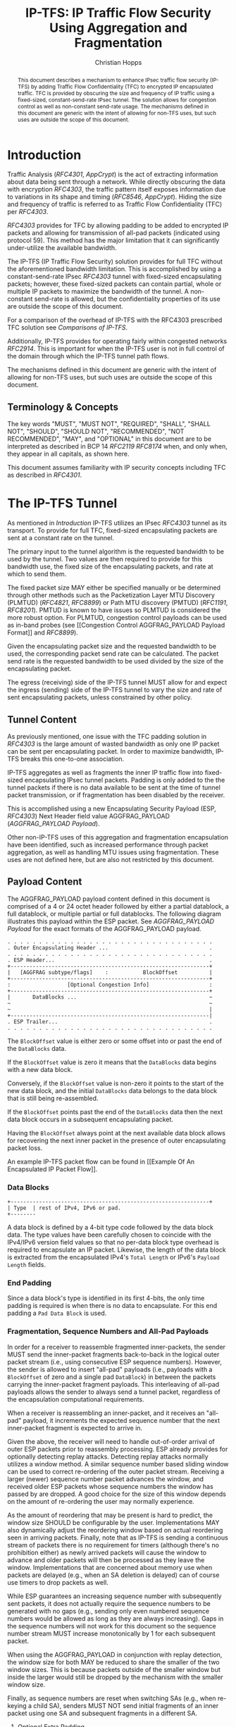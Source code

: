 # -*- fill-column: 69; org-confirm-babel-evaluate: nil -*-
#+STARTUP: align entitiespretty hidestars inlineimages latexpreview noindent showall
#
#+TITLE: IP-TFS: IP Traffic Flow Security Using Aggregation and Fragmentation
#+AUTHOR: Christian Hopps
#+EMAIL: chopps@chopps.org
#+AFFILIATION: LabN Consulting, L.L.C.
#
#+RFC_NAME: draft-ietf-ipsecme-iptfs
#+RFC_SHORT_TITLE: IP Traffic Flow Security
#+RFC_VERSION: 08
#+RFC_XML_VERSION: 2
#+RFC_ASCII_TABLE: t
#
# Do: title, table-of-contents ::fixed-width-sections |tables
# Do: ^:sup/sub with curly -:special-strings *:emphasis
# Don't: prop:no-prop-drawers \n:preserve-linebreaks ':use-smart-quotes
#+OPTIONS: prop:nil title:t toc:t \n:nil ::t |:t ^:{} -:t *:t ':nil


#+begin_abstract
This document describes a mechanism to enhance IPsec traffic flow
security (IP-TFS) by adding Traffic Flow Confidentiality (TFC) to
encrypted IP encapsulated traffic. TFC is provided by obscuring the
size and frequency of IP traffic using a fixed-sized,
constant-send-rate IPsec tunnel. The solution allows for congestion
control as well as non-constant send-rate usage. The mechanisms
defined in this document are generic with the intent of allowing for
non-TFS uses, but such uses are outside the scope of this document.
#+end_abstract

* Introduction

Traffic Analysis ([[RFC4301]], [[AppCrypt]]) is the act of extracting
information about data being sent through a network. While directly
obscuring the data with encryption [[RFC4303]], the traffic pattern
itself exposes information due to variations in its shape and timing
([[RFC8546]], [[AppCrypt]]). Hiding the size and frequency of
traffic is referred to as Traffic Flow Confidentiality (TFC) per
[[RFC4303]].

[[RFC4303]] provides for TFC by allowing padding to be added to encrypted
IP packets and allowing for transmission of all-pad packets
(indicated using protocol 59). This method has the major limitation
that it can significantly under-utilize the available bandwidth.

The IP-TFS (IP Traffic Flow Security) solution provides for full TFC
without the aforementioned bandwidth limitation. This is accomplished
by using a constant-send-rate IPsec [[RFC4303]] tunnel with fixed-sized
encapsulating packets; however, these fixed-sized packets can contain
partial, whole or multiple IP packets to maximize the bandwidth of
the tunnel. A non-constant send-rate is allowed, but the
confidentiality properties of its use are outside the scope of this
document.

For a comparison of the overhead of IP-TFS with the RFC4303
prescribed TFC solution see [[Comparisons of IP-TFS]].

Additionally, IP-TFS provides for operating fairly within congested
networks [[RFC2914]]. This is important for when the IP-TFS user is not
in full control of the domain through which the IP-TFS tunnel path
flows.

The mechanisms defined in this document are generic with the intent
of allowing for non-TFS uses, but such uses are outside the scope of
this document.

** Terminology & Concepts

The key words "MUST", "MUST NOT", "REQUIRED", "SHALL", "SHALL NOT",
"SHOULD", "SHOULD NOT", "RECOMMENDED", "NOT RECOMMENDED", "MAY", and
"OPTIONAL" in this document are to be interpreted as described in BCP
14 [[RFC2119]] [[RFC8174]] when, and only when, they appear in all capitals,
as shown here.

This document assumes familiarity with IP security concepts including
TFC as described in [[RFC4301]].

* The IP-TFS Tunnel

As mentioned in [[Introduction]] IP-TFS utilizes an IPsec [[RFC4303]] tunnel
as its transport. To provide for full TFC, fixed-sized encapsulating
packets are sent at a constant rate on the tunnel.

The primary input to the tunnel algorithm is the requested bandwidth
to be used by the tunnel. Two values are then required to provide for
this bandwidth use, the fixed size of the encapsulating packets, and
rate at which to send them.

The fixed packet size MAY either be specified manually or be
determined through other methods such as the Packetization Layer MTU
Discovery (PLMTUD) ([[RFC4821]], [[RFC8899]]) or Path MTU discovery (PMTUD)
([[RFC1191]], [[RFC8201]]). PMTUD is known to have issues so PLMTUD is
considered the more robust option. For PLMTUD, congestion control
payloads can be used as in-band probes (see [[Congestion Control
AGGFRAG_PAYLOAD Payload Format]] and [[RFC8899]]).

Given the encapsulating packet size and the requested bandwidth to be
used, the corresponding packet send rate can be calculated. The
packet send rate is the requested bandwidth to be used divided by the
size of the encapsulating packet.

The egress (receiving) side of the IP-TFS tunnel MUST allow for and
expect the ingress (sending) side of the IP-TFS tunnel to vary the
size and rate of sent encapsulating packets, unless constrained by
other policy.

** Tunnel Content

As previously mentioned, one issue with the TFC padding solution in
[[RFC4303]] is the large amount of wasted bandwidth as only one IP
packet can be sent per encapsulating packet. In order to maximize
bandwidth, IP-TFS breaks this one-to-one association.

IP-TFS aggregates as well as fragments the inner IP traffic flow into
fixed-sized encapsulating IPsec tunnel packets. Padding is only added
to the the tunnel packets if there is no data available to be sent at
the time of tunnel packet transmission, or if fragmentation has been
disabled by the receiver.

This is accomplished using a new Encapsulating Security Payload (ESP,
[[RFC4303]]) Next Header field value AGGFRAG_PAYLOAD
([[AGGFRAG_PAYLOAD Payload]]).

Other non-IP-TFS uses of this aggregation and fragmentation
encapsulation have been identified, such as increased performance
through packet aggregation, as well as handling MTU issues using
fragmentation. These uses are not defined here, but are also not
restricted by this document.

** Payload Content

The AGGFRAG_PAYLOAD payload content defined in this document is
comprised of a 4 or 24 octet header followed by either a partial
datablock, a full datablock, or multiple partial or full datablocks.
The following diagram illustrates this payload within the ESP packet.
See [[AGGFRAG_PAYLOAD Payload]] for the exact formats of the
AGGFRAG_PAYLOAD payload.

#+CAPTION: Layout of an IP-TFS IPsec Packet
#+begin_example
 . . . . . . . . . . . . . . . . . . . . . . . . . . . . . . . . .
 . Outer Encapsulating Header ...                                .
 . . . . . . . . . . . . . . . . . . . . . . . . . . . . . . . . .
 . ESP Header...                                                 .
 +---------------------------------------------------------------+
 |   [AGGFRAG subtype/flags]    :           BlockOffset          |
 +---------------------------------------------------------------+
 :                  [Optional Congestion Info]                   :
 +---------------------------------------------------------------+
 |       DataBlocks ...                                          ~
 ~                                                               ~
 ~                                                               |
 +---------------------------------------------------------------|
 . ESP Trailer...                                                .
 . . . . . . . . . . . . . . . . . . . . . . . . . . . . . . . . .
#+end_example

The ~BlockOffset~ value is either zero or some offset into or past
the end of the ~DataBlocks~ data.

If the ~BlockOffset~ value is zero it means that the ~DataBlocks~
data begins with a new data block.

Conversely, if the ~BlockOffset~ value is non-zero it points to the
start of the new data block, and the initial ~DataBlocks~ data
belongs to the data block that is still being re-assembled.

If the ~BlockOffset~ points past the end of the ~DataBlocks~ data
then the next data block occurs in a subsequent encapsulating packet.

Having the ~BlockOffset~ always point at the next available data
block allows for recovering the next inner packet in the
presence of outer encapsulating packet loss.

An example IP-TFS packet flow can be found in [[Example Of An
Encapsulated IP Packet Flow]].

*** Data Blocks

#+CAPTION: Layout of a DataBlock
#+begin_example
 +---------------------------------------------------------------+
 | Type  | rest of IPv4, IPv6 or pad.
 +--------
#+end_example

A data block is defined by a 4-bit type code followed by the data
block data. The type values have been carefully chosen to coincide
with the IPv4/IPv6 version field values so that no per-data block
type overhead is required to encapsulate an IP packet. Likewise, the
length of the data block is extracted from the encapsulated IPv4's
~Total Length~ or IPv6's ~Payload Length~ fields.

*** End Padding

Since a data block's type is identified in its first 4-bits, the only
time padding is required is when there is no data to encapsulate. For
this end padding a ~Pad Data Block~ is used.

*** Fragmentation, Sequence Numbers and All-Pad Payloads

In order for a receiver to reassemble fragmented inner-packets, the
sender MUST send the inner-packet fragments back-to-back in the
logical outer packet stream (i.e., using consecutive ESP sequence
numbers). However, the sender is allowed to insert "all-pad" payloads
(i.e., payloads with a ~BlockOffset~ of zero and a single pad
~DataBlock~) in between the packets carrying the inner-packet
fragment payloads. This interleaving of all-pad payloads allows the
sender to always send a tunnel packet, regardless of the
encapsulation computational requirements.

When a receiver is reassembling an inner-packet, and it receives an
"all-pad" payload, it increments the expected sequence number that
the next inner-packet fragment is expected to arrive in.

Given the above, the receiver will need to handle out-of-order
arrival of outer ESP packets prior to reassembly processing. ESP
already provides for optionally detecting replay attacks. Detecting
replay attacks normally utilizes a window method. A similar sequence
number based sliding window can be used to correct re-ordering of the
outer packet stream. Receiving a larger (newer) sequence number
packet advances the window, and received older ESP packets whose
sequence numbers the window has passed by are dropped. A good choice
for the size of this window depends on the amount of re-ordering the
user may normally experience.

As the amount of reordering that may be present is hard to predict,
the window size SHOULD be configurable by the user. Implementations
MAY also dynamically adjust the reordering window based on actual
reordering seen in arriving packets. Finally, note that as IP-TFS
is sending a continuous stream of packets there is no requirement for
timers (although there's no prohibition either) as newly arrived
packets will cause the window to advance and older packets will then
be processed as they leave the window. Implementations that are
concerned about memory use when packets are delayed (e.g., when an SA
deletion is delayed) can of course use timers to drop packets as
well.

While ESP guarantees an increasing sequence number with subsequently
sent packets, it does not actually require the sequence numbers to be
generated with no gaps (e.g., sending only even numbered sequence
numbers would be allowed as long as they are always increasing). Gaps
in the sequence numbers will not work for this document so the
sequence number stream MUST increase monotonically by 1 for each
subsequent packet.

When using the AGGFRAG_PAYLOAD in conjunction with replay detection,
the window size for both MAY be reduced to share the smaller of the
two window sizes. This is because packets outside of the smaller window
but inside the larger would still be dropped by the mechanism with
the smaller window size.

Finally, as sequence numbers are reset when switching SAs (e.g., when
re-keying a child SA), senders MUST NOT send initial fragments of an
inner packet using one SA and subsequent fragments in a different SA.

**** Optional Extra Padding

When the tunnel bandwidth is not being fully utilized, a
sender MAY pad-out the current encapsulating packet in order
to deliver an inner packet un-fragmented in the following outer
packet. The benefit would be to avoid inner-packet fragmentation in
the presence of a bursty offered load (non-bursty traffic will
naturally not fragment). Senders MAY also choose to allow
for a minimum fragment size to be configured (e.g., as a percentage
of the AGGFRAG_PAYLOAD payload size) to avoid fragmentation at the
cost of tunnel bandwidth. The cost with these methods is complexity
and added delay of inner traffic. The main advantage to avoiding
fragmentation is to minimize inner packet loss in the presence of
outer packet loss. When this is worthwhile (e.g., how much loss and
what type of loss is required, given different inner traffic shapes
and utilization, for this to make sense), and what values to use for
the allowable/added delay may be worth researching, but is outside
the scope of this document.

While use of padding to avoid fragmentation does not impact
interoperability, used inappropriately it can reduce the effective
throughput of a tunnel. Senders implementing either of the
above approaches will need to take care to not reduce the effective
capacity, and overall utility, of the tunnel through the overuse of
padding.

*** Empty Payload

To support reporting of congestion control information (described
later) on a non-AGGFRAG_PAYLOAD enabled SA, IP-TFS allows for the
sending of an AGGFRAG_PAYLOAD payload with no data blocks (i.e., the
ESP payload length is equal to the AGGFRAG_PAYLOAD header length).
This special payload is called an empty payload.

Currently this situation is only applicable in non-IKEv2 use cases.

*** IP Header Value Mapping

[[RFC4301]] provides some direction on when and how to map various values
from an inner IP header to the outer encapsulating header, namely the
Don't-Fragment (DF) bit ([[RFC0791]] and [[RFC8200]]), the Differentiated
Services (DS) field [[RFC2474]] and the Explicit Congestion Notification
(ECN) field [[RFC3168]]. Unlike [[RFC4301]], IP-TFS may and often will be
encapsulating more than one IP packet per ESP packet. To deal with
this, these mappings are restricted further.

**** DF bit

IP-TFS never maps the inner DF bit as it is unrelated to the IP-TFS
tunnel functionality; IP-TFS never needs to IP fragment the inner packets and
the inner packets will not affect the fragmentation of the outer
encapsulation packets.

**** ECN value

The ECN value need not be mapped as any congestion related to the
constant-send-rate IP-TFS tunnel is unrelated (by design) to the
inner traffic flow. The sender MAY still set the ECN value of inner
packets based on the normal ECN specification [[RFC3168]].

**** DS field

By default the DS field SHOULD NOT be copied, although a sender MAY
choose to allow for configuration to override this behavior. A sender
SHOULD also allow the DS value to be set by configuration.

*** IP Time-To-Live (TTL) and Tunnel errors

[[RFC4301]] specifies how to modify the inner packet TTL [[RFC0791]].

Any errors (e.g., ICMP errors arriving back at the tunnel ingress due
to tunnel traffic) are handled the same as with non IP-TFS
IPsec tunnels.

*** Effective MTU of the Tunnel

Unlike [[RFC4301]], there is normally no effective MTU (EMTU) on an
IP-TFS tunnel as all IP packet sizes are properly transmitted without
requiring IP fragmentation prior to tunnel ingress. That said, a
sender MAY allow for explicitly configuring an MTU for the
tunnel.

If IP-TFS fragmentation has been disabled, then the tunnel's EMTU and
behaviors are the same as normal IPsec tunnels [[RFC4301]].

** Exclusive SA Use

This document does not specify mixed use of an AGGFRAG_PAYLOAD
enabled SA. A sender MUST only send AGGFRAG_PAYLOAD payloads over an
SA configured for AGGFRAG_PAYLOAD use.

** Modes of Operation

Just as with normal IPsec/ESP tunnels, IP-TFS tunnels are
unidirectional. Bidirectional IP-TFS functionality is achieved by
setting up 2 IP-TFS tunnels, one in either direction.

An IP-TFS tunnel can operate in 2 modes, a non-congestion controlled
mode and congestion controlled mode.

*** Non-Congestion Controlled Mode

In the non-congestion controlled mode, IP-TFS sends fixed-sized
packets at a constant rate. The packet send rate is constant and is
not automatically adjusted regardless of any network congestion
(e.g., packet loss).

For similar reasons as given in [[RFC7510]] the non-congestion
controlled mode should only be used where the user has full
administrative control over the path the tunnel will take. This is
required so the user can guarantee the bandwidth and also be sure as
to not be negatively affecting network congestion [[RFC2914]]. In this
case packet loss should be reported to the administrator (e.g.,
via syslog, YANG notification, SNMP traps, etc) so that any
failures due to a lack of bandwidth can be corrected.

Non-congestion control mode is also appropriate if ESP over TCP is in
use [[RFC8229]].

*** Congestion Controlled Mode

With the congestion controlled mode, IP-TFS adapts to network
congestion by lowering the packet send rate to accommodate the
congestion, as well as raising the rate when congestion subsides.
Since overhead is per packet, by allowing for maximal fixed-size
packets and varying the send rate transport overhead is minimized.

The output of the congestion control algorithm will adjust the rate
at which the ingress sends packets. While this document does not
require a specific congestion control algorithm, best current
practice RECOMMENDS that the algorithm conform to [[RFC5348]]. Congestion
control principles are documented in [[RFC2914]] as well. [[RFC4342]]
provides an example of the [[RFC5348]] algorithm which matches the
requirements of IP-TFS (i.e., designed for fixed-size packet and send
rate varied based on congestion.

The required inputs for the TCP friendly rate control algorithm
described in [[RFC5348]] are the receiver's loss event rate and the
sender's estimated round-trip time (RTT). These values are provided by
IP-TFS using the congestion information header fields described in
[[Congestion Information]]. In particular, these values are sufficient to
implement the algorithm described in [[RFC5348]].

At a minimum, the congestion information MUST be sent, from the
receiver and from the sender, at least once per RTT. Prior to
establishing an RTT the information SHOULD be sent constantly from
the sender and the receiver so that an RTT estimate can be
established. Not receiving this information over multiple
consecutive RTT intervals should be considered a congestion event
that causes the sender to adjust its sending rate lower. For
example, [[RFC4342]] calls this the "no feedback timeout" and it is equal
to 4 RTT intervals. When a "no feedback timeout" has occurred [[RFC4342]]
halves the sending rate.

An implementation MAY choose to always include the congestion
information in its IP-TFS payload header if sending on an IP-TFS
enabled SA. Since IP-TFS normally will operate with a large packet
size, the congestion information should represent a small portion of
the available tunnel bandwidth. An implementation choosing to always
send the data MAY also choose to only update the ~LossEventRate~
and ~RTT~ header field values it sends every ~RTT~ though.

# XXX [[Deriving TFRC Parameters]] describes how the data provided by
# IP-TFS congestion information may be used to derive the values
# required in [[RFC5348]].

When choosing a congestion control algorithm (or a selection of
algorithms) note that IP-TFS is not providing for reliable delivery
of IP traffic, and so per packet ACKs are not required and are not
provided.

It is worth noting that the variable send-rate of a congestion
controlled IP-TFS tunnel, is not private; however, this send-rate is
being driven by network congestion, and as long as the encapsulated
(inner) traffic flow shape and timing are not directly affecting the
(outer) network congestion, the variations in the tunnel rate will
not weaken the provided inner traffic flow confidentiality.

**** Circuit Breakers

In additional to congestion control, implementations MAY choose to
define and implement circuit breakers [[RFC8084]] as a recovery method
of last resort. Enabling circuit breakers is also a reason a user may
wish to enable congestion information reports even when using the
non-congestion controlled mode of operation. The definition of
circuit breakers are outside the scope of this document.

** Summary of Receiver Processing

An IP-TFS receiver has a few tasks to perform.

The receiver first reorders, possibly out-of-order ESP packets
received on an SA into in-sequence-order AGGFRAG_PAYLOAD payloads
([[Fragmentation, Sequence Numbers and All-Pad Payloads]]). If congestion
control is enabled, the receiver considers a packet lost when it's
sequence number is abandoned (e.g., pushed out of the re-ordering
window, or timed-out) by the reordering algorithm.

Additionally, if congestion control is enabled, the receiver sends
congestion control data ([[Congestion Control AGGFRAG_PAYLOAD Payload
Format]]) back to the sender as described in [[Congestion Controlled Mode]]
and [[Congestion Information]].

Finally, the receiver processes the now in-order AGGFRAG_PAYLOAD
payload stream to extract the inner-packets ([[Fragmentation, Sequence
Numbers and All-Pad Payloads]], [[AGGFRAG_PAYLOAD Payload]]).

* Congestion Information

In order to support the congestion control mode, the sender needs to
know the loss event rate and to approximate the RTT [[RFC5348]]. In order
to obtain these values, the receiver sends congestion control
information on it's SA back to the sender. Thus, to support
congestion control the receiver must have a paired SA back to the
sender (this is always the case when the tunnel was created using
IKEv2). If the SA back to the sender is a non-AGGFRAG_PAYLOAD enabled
SA then an AGGFRAG_PAYLOAD empty payload (i.e., header only) is used
to convey the information.

In order to calculate a loss event rate compatible with [[RFC5348]], the
receiver needs to have a round-trip time estimate. Thus the sender
communicates this estimate in the ~RTT~ header field. On startup this
value will be zero as no RTT estimate is yet known.

In order for the sender to estimate its ~RTT~ value, the sender
places a timestamp value in the ~TVal~ header field. On first receipt
of this ~TVal~, the receiver records the new ~TVal~ value along with
the time it arrived locally, subsequent receipt of the same ~TVal~
MUST NOT update the recorded time.

When the receiver sends its CC header it places this latest recorded
~TVal~ in the ~TEcho~ header field, along with 2 delay values, ~Echo
Delay~ and ~Transmit Delay~. The ~Echo Delay~ value is the time delta
from the recorded arrival time of ~TVal~ and the current clock in
microseconds. The second value, ~Transmit Delay~, is the receiver's
current transmission delay on the tunnel (i.e., the average time
between sending packets on its half of the IP-TFS tunnel).

When the sender receives back its ~TVal~ in the ~TEcho~ header field
it calculates 2 RTT estimates. The first is the actual delay found by
subtracting the ~TEcho~ value from its current clock and then
subtracting ~Echo Delay~ as well. The second RTT estimate is found by
adding the received ~Transmit Delay~ header value to the senders own
transmission delay (i.e., the average time between sending packets on
its half of the IP-TFS tunnel). The larger of these 2 RTT estimates
SHOULD be used as the ~RTT~ value.

The two RTT estimates are required to handle different combinations of
faster or slower tunnel packet paths with faster or slower fixed
tunnel rates. Choosing the larger of the two values guarantees that
the ~RTT~ is never considered faster than the aggregate transmission
delay based on the IP-TFS tunnel rate (the second estimate), as well
as never being considered faster than the actual RTT along the tunnel
packet path (the first estimate).

The receiver also calculates, and communicates in the ~LossEventRate~
header field, the loss event rate for use by the sender. This is
slightly different from [[RFC4342]] which periodically sends all the loss
interval data back to the sender so that it can do the calculation.
See [[A Send and Loss Event Rate Calculation]] for a suggested way to
calculate the loss event rate value. Initially this value will be
zero (indicating no loss) until enough data has been collected by the
receiver to update it.

** ECN Support

In additional to normal packet loss information IP-TFS supports use
of the ECN bits in the encapsulating IP header [[RFC3168]] for
identifying congestion. If ECN use is enabled and a packet arrives at
the egress (receiving) side with the Congestion Experienced (CE) value set,
then the receiver considers that packet as being dropped, although it
does not drop it. The receiver MUST set the E bit in any
AGGFRAG_PAYLOAD payload header containing a ~LossEventRate~ value
derived from a CE value being considered.

# XXX replace with immediately consider the loss interval done? XXX
# In order to respond quickly to the
# congestion indication the receiver MAY immediately send a congestion
# information notification to the sender upon receiving a packet with
# the CE indication. This additional immediate send SHOULD only be done
# once per normal congestion information sending interval though.

As noted in [[RFC3168]] the ECN bits are not protected by IPsec and
thus may constitute a covert channel. For this reason, ECN use SHOULD
NOT be enabled by default.

* Configuration

IP-TFS is meant to be deployable with a minimal amount of
configuration. All IP-TFS specific configuration should be
specified at the unidirectional tunnel ingress (sending) side. It
is intended that non-IKEv2 operation is supported, at least, with
local static configuration.

** Bandwidth

Bandwidth is a local configuration option. For non-congestion
controlled mode, the bandwidth SHOULD be configured. For
congestion controlled mode, the bandwidth can be configured
or the congestion control algorithm discovers and uses the
maximum bandwidth available. No standardized configuration method is
required.

** Fixed Packet Size

The fixed packet size to be used for the tunnel encapsulation packets
MAY be configured manually or can be automatically determined using
other methods such as PLMTUD ([[RFC4821]], [[RFC8899]]) or PMTUD ([[RFC1191]],
[[RFC8201]]). As PMTUD is known to have issues, PLMTUD is considered the
more robust option. No standardized configuration method is required.

** Congestion Control

Congestion control is a local configuration option. No standardized
configuration method is required.

* IKEv2

** USE_AGGFRAG Notification Message

As mentioned previously IP-TFS tunnels utilize ESP payloads of type
AGGFRAG_PAYLOAD.

When using IKEv2, a new "USE_AGGFRAG" Notification Message enables
the AGGFRAG_PAYLOAD payload on a child SA pair. The
method used is similar to how USE_TRANSPORT_MODE is negotiated, as
described in [[RFC7296]].

To request use of the AGGFRAG_PAYLOAD payload on the Child SA pair,
the initiator includes the USE_AGGFRAG notification in an SA payload
requesting a new Child SA (either during the initial IKE_AUTH or
during CREATE_CHILD_SA exchanges). If the request is
accepted then the response MUST also include a notification of type
USE_AGGFRAG. If the responder declines the request the child SA will
be established without AGGFRAG_PAYLOAD payload use enabled. If
this is unacceptable to the initiator, the initiator MUST delete the
child SA.

As the use of the AGGFRAG_PAYLOAD payload is currently only defined
for non-transport mode tunnels, the USE_AGGFRAG notification MUST NOT
be combined with USE_TRANSPORT notification.

The USE_AGGFRAG notification contains a 1 octet payload of flags that
specify requirements from the sender of the notification. If any
requirement flags are not understood or cannot be supported by the
receiver then the receiver SHOULD NOT enable use of AGGFRAG_PAYLOAD
(either by not responding with the USE_AGGFRAG notification, or in
the case of the initiator, by deleting the child SA if the now
established non-AGGFRAG_PAYLOAD using SA is unacceptable).

The notification type and payload flag values are defined in [[IKEv2
USE_AGGFRAG Notification Message]].

* Packet and Data Formats

The packet and data formats defined below are generic with the intent
of allowing for non-IP-TFS uses, but such uses are outside the scope of
this document.

** AGGFRAG_PAYLOAD Payload

   ESP Next Header value: 0x5

An IP-TFS payload is identified by the ESP Next Header value
AGGFRAG_PAYLOAD which has the value 0x5. The value 5 was chosen to not
conflict with other used values. The first octet of this payload
indicates the format of the remaining payload data.

#+begin_example
  0 1 2 3 4 5 6 7
 +-+-+-+-+-+-+-+-+-+-+-
 |   Sub-type    | ...
 +-+-+-+-+-+-+-+-+-+-+-
#+end_example

- Sub-type :: An 8-bit value indicating the payload format.

This document defines 2 payload sub-types. These payload formats
are defined in the following sections.

*** Non-Congestion Control AGGFRAG_PAYLOAD Payload Format

The non-congestion control AGGFRAG_PAYLOAD payload is comprised of a 4
octet header followed by a variable amount of ~DataBlocks~ data as
shown below.

#+begin_example
                      1                   2                   3
  0 1 2 3 4 5 6 7 8 9 0 1 2 3 4 5 6 7 8 9 0 1 2 3 4 5 6 7 8 9 0 1
 +-+-+-+-+-+-+-+-+-+-+-+-+-+-+-+-+-+-+-+-+-+-+-+-+-+-+-+-+-+-+-+-+
 |  Sub-Type (0) |   Reserved    |          BlockOffset          |
 +-+-+-+-+-+-+-+-+-+-+-+-+-+-+-+-+-+-+-+-+-+-+-+-+-+-+-+-+-+-+-+-+
 |       DataBlocks ...
 +-+-+-+-+-+-+-+-+-+-+-
#+end_example

- Sub-type :: An octet indicating the payload format. For this
              non-congestion control format, the value is 0.
- Reserved :: An octet set to 0 on generation, and ignored on
              receipt.
- BlockOffset :: A 16-bit unsigned integer counting the number of
                 octets of ~DataBlocks~ data before the start of a
                 new data block. If the start of a new data block
                 occurs in a subsequent payload the ~BlockOffset~
                 will point past the end of the ~DataBlocks~ data.
                 In this case all the ~DataBlocks~ data belongs to
                 the current data block being assembled. When the
                 ~BlockOffset~ extends into subsequent payloads it
                 continues to only count ~DataBlocks~ data (i.e.,
                 it does not count subsequent packets
                 non-~DataBlocks~ data such as header octets).
- DataBlocks :: Variable number of octets that begins with the start
                of a data block, or the continuation of a previous
                data block, followed by zero or more additional data
                blocks.

*** Congestion Control AGGFRAG_PAYLOAD Payload Format

The congestion control AGGFRAG_PAYLOAD payload is comprised of a 24
octet header followed by a variable amount of ~DataBlocks~ data as
shown below.

#+begin_example
                      1                   2                   3
  0 1 2 3 4 5 6 7 8 9 0 1 2 3 4 5 6 7 8 9 0 1 2 3 4 5 6 7 8 9 0 1
 +-+-+-+-+-+-+-+-+-+-+-+-+-+-+-+-+-+-+-+-+-+-+-+-+-+-+-+-+-+-+-+-+
 |  Sub-type (1) |  Reserved |P|E|          BlockOffset          |
 +-+-+-+-+-+-+-+-+-+-+-+-+-+-+-+-+-+-+-+-+-+-+-+-+-+-+-+-+-+-+-+-+
 |                          LossEventRate                        |
 +-+-+-+-+-+-+-+-+-+-+-+-+-+-+-+-+-+-+-+-+-+-+-+-+-+-+-+-+-+-+-+-+
 |                      RTT                  |   Echo Delay ...
 +-+-+-+-+-+-+-+-+-+-+-+-+-+-+-+-+-+-+-+-+-+-+-+-+-+-+-+-+-+-+-+-+
      ... Echo Delay   |           Transmit Delay                |
 +-+-+-+-+-+-+-+-+-+-+-+-+-+-+-+-+-+-+-+-+-+-+-+-+-+-+-+-+-+-+-+-+
 |                              TVal                             |
 +-+-+-+-+-+-+-+-+-+-+-+-+-+-+-+-+-+-+-+-+-+-+-+-+-+-+-+-+-+-+-+-+
 |                             TEcho                             |
 +-+-+-+-+-+-+-+-+-+-+-+-+-+-+-+-+-+-+-+-+-+-+-+-+-+-+-+-+-+-+-+-+
 |       DataBlocks ...
 +-+-+-+-+-+-+-+-+-+-+-
#+end_example

- Sub-type :: An octet indicating the payload format. For this
              congestion control format, the value is 1.
- Reserved :: A 6-bit field set to 0 on generation, and ignored on
              receipt.
- P :: A 1-bit value if set indicates that PLMTUD probing is in
       progress. This information can be used to avoid treating
       missing packets as loss events by the CC algorithm when
       running the PLMTUD probe algorithm.
- E :: A 1-bit value if set indicates that Congestion Experienced
       (CE) ECN bits were received and used in deriving the
       reported ~LossEventRate~.
- BlockOffset :: The same value as the non-congestion controlled
                 payload format value.
- LossEventRate :: A 32-bit value specifying the inverse of the
                   current loss event rate as calculated by the
                   receiver. A value of zero indicates no loss.
                   Otherwise the loss event rate is
                   ~1/LossEventRate~.
- RTT :: A 22-bit value specifying the sender's current round-trip
         time estimate in microseconds. The value MAY be zero prior
         to the sender having calculated a round-trip time estimate.
         The value SHOULD be set to zero on non-AGGFRAG_PAYLOAD
         enabled SAs. If the value is equal to or larger than
         ~0x3FFFFF~ it MUST be set to ~0x3FFFFF~.
- Echo Delay :: A 21-bit value specifying the delay in microseconds
           incurred between the receiver first receiving the ~TVal~
           value which it is sending back in ~TEcho~. If the value
           is equal to or larger than ~0x1FFFFF~ it MUST be set to
           ~0x1FFFFF~.
- Transmit Delay :: A 21-bit value specifying the transmission delay in
           microseconds. This is the fixed (or average) delay on the
           receiver between it sending packets on the IPTFS tunnel.
           If the value is equal to or larger than ~0x1FFFFF~ it MUST
           be set to ~0x1FFFFF~.
- TVal :: An opaque 32-bit value that will be echoed back by the
          receiver in later packets in the ~TEcho~ field, along with
          an ~Echo Delay~ value of how long that echo took.
- TEcho :: The opaque 32-bit value from a received packet's ~TVal~
           field. The received ~TVal~ is placed in ~TEcho~ along with
           an ~Echo Delay~ value indicating how long it has been since
           receiving the ~TVal~ value.
- DataBlocks :: Variable number of octets that begins with the start
                of a data block, or the continuation of a previous
                data block, followed by zero or more additional data
                blocks. For the special case of sending congestion
                control information on an non-IP-TFS enabled SA this
                value MUST be empty (i.e., be zero octets long).

*** Data Blocks
#+begin_example
                      1                   2                   3
  0 1 2 3 4 5 6 7 8 9 0 1 2 3 4 5 6 7 8 9 0 1 2 3 4 5 6 7 8 9 0 1
 +-+-+-+-+-+-+-+-+-+-+-+-+-+-+-+-+-+-+-+-+-+-+-+-+-+-+-+-+-+-+-+-+
 | Type  | IPv4, IPv6 or pad...
 +-+-+-+-+-+-+-+-+-+-+-+-+-+-+-
#+end_example

- Type :: A 4-bit field where 0x0 identifies a pad data block, 0x4
          indicates an IPv4 data block, and 0x6 indicates an IPv6
          data block.

**** IPv4 Data Block
#+begin_example
                      1                   2                   3
  0 1 2 3 4 5 6 7 8 9 0 1 2 3 4 5 6 7 8 9 0 1 2 3 4 5 6 7 8 9 0 1
 +-+-+-+-+-+-+-+-+-+-+-+-+-+-+-+-+-+-+-+-+-+-+-+-+-+-+-+-+-+-+-+-+
 |  0x4  |  IHL  |  TypeOfService  |         TotalLength         |
 +-+-+-+-+-+-+-+-+-+-+-+-+-+-+-+-+-+-+-+-+-+-+-+-+-+-+-+-+-+-+-+-+
 | Rest of the inner packet ...
 +-+-+-+-+-+-+-+-+-+-+-+-+-+-+-
#+end_example

These values are the actual values within the encapsulated IPv4
header. In other words, the start of this data block is the start of
the encapsulated IP packet.

- Type :: A 4-bit value of 0x4 indicating IPv4 (i.e., first nibble of
          the IPv4 packet).
- TotalLength :: The 16-bit unsigned integer "Total Length" field of
                 the IPv4 inner packet.

**** IPv6 Data Block
#+begin_example
                      1                   2                   3
  0 1 2 3 4 5 6 7 8 9 0 1 2 3 4 5 6 7 8 9 0 1 2 3 4 5 6 7 8 9 0 1
 +-+-+-+-+-+-+-+-+-+-+-+-+-+-+-+-+-+-+-+-+-+-+-+-+-+-+-+-+-+-+-+-+
 |  0x6  | TrafficClass  |               FlowLabel               |
 +-+-+-+-+-+-+-+-+-+-+-+-+-+-+-+-+-+-+-+-+-+-+-+-+-+-+-+-+-+-+-+-+
 |         PayloadLength         | Rest of the inner packet ...
 +-+-+-+-+-+-+-+-+-+-+-+-+-+-+-+-+-+-+-+-+-+-+-+-+-+-+-+-+-+-
#+end_example

These values are the actual values within the encapsulated IPv6
header. In other words, the start of this data block is the start of
the encapsulated IP packet.

- Type :: A 4-bit value of 0x6 indicating IPv6 (i.e., first nibble of
          the IPv6 packet).
- PayloadLength :: The 16-bit unsigned integer "Payload Length" field
                   of the inner IPv6 inner packet.

**** Pad Data Block
#+begin_example
                      1                   2                   3
  0 1 2 3 4 5 6 7 8 9 0 1 2 3 4 5 6 7 8 9 0 1 2 3 4 5 6 7 8 9 0 1
 +-+-+-+-+-+-+-+-+-+-+-+-+-+-+-+-+-+-+-+-+-+-+-+-+-+-+-+-+-+-+-+-+
 |  0x0  | Padding ...
 +-+-+-+-+-+-+-+-+-+-+-
#+end_example

- Type :: A 4-bit value of 0x0 indicating a padding data block.
- Padding :: Extends to end of the encapsulating packet.

*** IKEv2 USE_AGGFRAG Notification Message

As discussed in [[USE_AGGFRAG Notification Message]], a notification
message USE_AGGFRAG is used to negotiate use of the ESP AGGFRAG_PAYLOAD
Next Header value.

The USE_AGGFRAG Notification Message State Type is (TBD2).

The notification payload contains 1 octet of requirement flags. There
are currently 2 requirement flags defined. This may be revised by
later specifications.

#+begin_example
 +-+-+-+-+-+-+-+-+
 |0|0|0|0|0|0|C|D|
 +-+-+-+-+-+-+-+-+
#+end_example

- 0 :: 6 bits - reserved, MUST be zero on send, unless defined by
  later specifications.
- C :: Congestion Control bit. If set, then the sender is requiring
  that congestion control information MUST be returned to it
  periodically as defined in [[Congestion Information]].
- D :: Don't Fragment bit. If set, indicates the sender of the notify
  message does not support receiving packet fragments (i.e., inner
  packets MUST be sent using a single ~Data Block~). This value only
  applies to what the sender is capable of receiving; the sender MAY
  still send packet fragments unless similarly restricted by the
  receiver in it's USE_AGGFRAG notification.

* IANA Considerations

** AGGFRAG_PAYLOAD Sub-Type Registry

This document requests IANA create a registry called "AGGFRAG_PAYLOAD
Sub-Type Registry" under a new category named "ESP AGGFRAG_PAYLOAD Parameters".
The registration policy for this registry is "Expert Review"
([[RFC8126]] and [[RFC7120]]).

  - Name :: AGGFRAG_PAYLOAD Sub-Type Registry
  - Description :: AGGFRAG_PAYLOAD Payload Formats.
  - Reference :: This document

This initial content for this registry is as follows:

| Sub-Type | Name                          | Reference     |
|----------+-------------------------------+---------------|
|        0 | Non-Congestion Control Format | This document |
|        1 | Congestion Control Format     | This document |
|    3-255 | Reserved                      |               |

** USE_AGGFRAG Notify Message Status Type

This document requests a status type USE_AGGFRAG be allocated from
the "IKEv2 Notify Message Types - Status Types" registry.

  - Value :: TBD2
  - Name :: USE_AGGFRAG
  - Reference :: This document

# ^IANA-IKECA^
# https://www.iana.org/assignments/ikev2-parameters/ikev2-parameters.xhtml#ikev2-parameters-21

* Security Considerations

This document describes a mechanism to add TFC to IP traffic. Use of
this mechanism is expected to increase the security of the traffic
being transported. Other than the additional security afforded by
using this mechanism, IP-TFS utilizes the security protocols [[RFC4303]]
and [[RFC7296]] and so their security considerations apply to IP-TFS as
well.

As noted in ([[ECN Support]]) the ECN bits are not protected by IPsec and
thus may constitute a covert channel. For this reason, ECN use SHOULD
NOT be enabled by default.

As noted previously in [[Congestion Controlled Mode]], for TFC to be
fully maintained the encapsulated traffic flow should not be
affecting network congestion in a predictable way, and if it would be
then non-congestion controlled mode use should be considered instead.

* Normative References
** RFC2119
** RFC4303
** RFC7296
** RFC8174
* Informative References
** AppCrypt
   :PROPERTIES:
    :REF_TITLE: Applied Cryptography: Protocols, Algorithms, and Source Code in C
    :REF_AUTHOR: Bruce Schneier
    :REF_DATE: 2017-11-01
    :END:
** RFC0791
** RFC1191
** RFC2474
** RFC2914
** RFC3168
** RFC4301
** RFC4342
** RFC4821
** RFC5348
** RFC7120
** RFC7510
** RFC8084
** RFC8126
** RFC8200
** RFC8201
** RFC8229
** RFC8546
** RFC8899


* Example Of An Encapsulated IP Packet Flow

Below an example inner IP packet flow within the encapsulating tunnel
packet stream is shown. Notice how encapsulated IP packets can start
and end anywhere, and more than one or less than 1 may occur in a
single encapsulating packet.

# XXX Consider doing a timing diagram showing random paced input going
# into fixed rate output, maybe Y axis

#+CAPTION: Inner and Outer Packet Flow
#+begin_example
  Offset: 0        Offset: 100    Offset: 2900    Offset: 1400
 [ ESP1  (1500) ][ ESP2  (1500) ][ ESP3  (1500) ][ ESP4  (1500) ]
 [--800--][--800--][60][-240-][--4000----------------------][pad]
#+end_example

The encapsulated IP packet flow (lengths include IP header and
payload) is as follows: an 800 octet packet, an 800 octet packet, a 60
octet packet, a 240 octet packet, a 4000 octet packet.

The ~BlockOffset~ values in the 4 IP-TFS payload headers for this
packet flow would thus be: 0, 100, 2900, 1400 respectively. The first
encapsulating packet ESP1 has a zero ~BlockOffset~ which points at the
IP data block immediately following the IP-TFS header. The following
packet ESP2s ~BlockOffset~ points inward 100 octets to the start of the
60 octet data block. The third encapsulating packet ESP3 contains the
middle portion of the 4000 octet data block so the offset points past
its end and into the forth encapsulating packet. The fourth packet
ESP4s offset is 1400 pointing at the padding which follows the
completion of the continued 4000 octet packet.

* A Send and Loss Event Rate Calculation

The current best practice indicates that congestion control SHOULD be
done in a TCP friendly way. A TCP friendly congestion control algorithm
is described in [[RFC5348]]. For this IP-TFS use case (as with [[RFC4342]]) the
(fixed) packet size is used as the segment size for the algorithm. The
main formula in the algorithm for the send rate is then as follows:

#+begin_example
                              1
   X = -----------------------------------------------
       R * (sqrt(2*p/3) + 12*sqrt(3*p/8)*p*(1+32*p^2))
#+end_example

Where ~X~ is the send rate in packets per second, ~R~ is the
round trip time estimate and ~p~ is the loss event rate (the inverse
of which is provided by the receiver).

In addition the algorithm in [[RFC5348]] also uses an ~X_recv~ value (the
receiver's receive rate). For IP-TFS one MAY set this value according to
the sender's current tunnel send-rate (~X~).

The IP-TFS receiver, having the RTT estimate from the sender can use the
same method as described in [[RFC5348]] and [[RFC4342]] to collect the loss
intervals and calculate the loss event rate value using the weighted
average as indicated. The receiver communicates the inverse of this
value back to the sender in the AGGFRAG_PAYLOAD payload header field
~LossEventRate~.

The IP-TFS sender now has both the ~R~ and ~p~ values and can calculate
the correct sending rate. If following [[RFC5348]] the sender should also
use the slow start mechanism described therein when the IP-TFS SA is
first established.

* Comparisons of IP-TFS
  :PROPERTIES:
  :EXPORT_RFC_ASCII_TABLE: t
  :END:

** Comparing Overhead

For comparing overhead the overhead of ESP for both normal and IP-TFS
tunnel packets must be calculated, and so an algorithm for encryption
and authentication must be chosen. For the data below AES-GCM-256 was
selected. This leads to an IP+ESP overhead of 54.

#+begin_example
  54 = 20 (IP) + 8 (ESPH) + 2 (ESPF) + 8 (IV) + 16 (ICV)
#+end_example

Additionally, for IP-TFS, non-congestion control AGGFRAG_PAYLOAD
headers were chosen which adds 4 octets for a total overhead of 58.

*** IP-TFS Overhead

For comparison the overhead of IP-TFS is 58 octets per outer packet.
Therefore the octet overhead per inner packet is 58 divided by the
number of outer packets required (fractional allowed). The overhead
as a percentage of inner packet size is a constant based on the Outer
MTU size.

#+begin_example
   OH = 58 / Outer Payload Size / Inner Packet Size
   OH % of Inner Packet Size = 100 * OH / Inner Packet Size
   OH % of Inner Packet Size = 5800 / Outer Payload Size
#+end_example

#+BEGIN_CENTER
#+CAPTION: IP-TFS Overhead as Percentage of Inner Packet Size
#+TBLNAME: tfsohpct
|  Type | IP-TFS | IP-TFS | IP-TFS |
|   MTU |    576 |   1500 |   9000 |
| PSize |    518 |   1442 |   8942 |
|-------+--------+--------+--------|
|    40 | 11.20% |  4.02% |  0.65% |
|   576 | 11.20% |  4.02% |  0.65% |
|  1500 | 11.20% |  4.02% |  0.65% |
|  9000 | 11.20% |  4.02% |  0.65% |
#+TBLFM: @3$2..@3$>=@2-$tfso::@4$2..@>$>=5800/@3;%.2f%%
#+END_CENTER

*** ESP with Padding Overhead

The overhead per inner packet for constant-send-rate padded ESP
(i.e., traditional IPsec TFC) is 36 octets plus any padding, unless
fragmentation is required.

When fragmentation of the inner packet is required to fit in the
outer IPsec packet, overhead is the number of outer packets required
to carry the fragmented inner packet times both the inner IP overhead
(20) and the outer packet overhead (54) minus the initial inner IP
overhead plus any required tail padding in the last encapsulation
packet. The required tail padding is the number of required packets
times the difference of the Outer Payload Size and the IP Overhead
minus the Inner Payload Size. So:

#+begin_example
  Inner Paylaod Size = IP Packet Size - IP Overhead
  Outer Payload Size = MTU - IPsec Overhead

                Inner Payload Size
  NF0 = ----------------------------------
         Outer Payload Size - IP Overhead

  NF = CEILING(NF0)

  OH = NF * (IP Overhead + IPsec Overhead)
       - IP Overhead
       + NF * (Outer Payload Size - IP Overhead)
       - Inner Payload Size

  OH = NF * (IPsec Overhead + Outer Payload Size)
       - (IP Overhead + Inner Payload Size)

  OH = NF * (IPsec Overhead + Outer Payload Size)
       - Inner Packet Size
#+end_example

** Overhead Comparison

The following tables collect the overhead values for some common L3
MTU sizes in order to compare them. The first table is the number of
octets of overhead for a given L3 MTU sized packet. The second table
is the percentage of overhead in the same MTU sized packet.

XXX rerun these.

#+CONSTANTS: etho=38 ipo=20 espoh=34 ipso=54 tfso=58

#+BEGIN_CENTER

#+BEGIN_NOEXPORT
# We need the number of packets for adding in L2 overhead later.
# No need to export this to the published document
#+CAPTION: Required Outer Packets
#+TBLNAME:reqdpackets
|   Type | ESP+Pad | ESP+Pad | ESP+Pad |      IP-TFS |      IP-TFS |       IP-TFS |
| L3 MTU |     576 |    1500 |    9000 |         576 |        1500 |         9000 |
|  PSize |     522 |    1446 |    8946 |         518 |        1442 |         8942 |
|--------+---------+---------+---------+-------------+-------------+--------------|
|     40 |       1 |       1 |       1 | 0.077220077 | 0.027739251 | 4.4732722e-3 |
|    128 |       1 |       1 |       1 |  0.24710425 | 0.088765603 |  0.014314471 |
|    256 |       1 |       1 |       1 |  0.49420849 |  0.17753121 |  0.028628942 |
|    518 |       1 |       1 |       1 |           1 |  0.35922330 |  0.057928875 |
|    576 |       2 |       1 |       1 |   1.1119691 |  0.39944521 |  0.064415120 |
|   1442 |       3 |       1 |       1 |   2.7837838 |           1 |   0.16126146 |
|   1500 |       3 |       2 |       1 |   2.8957529 |   1.0402219 |   0.16774771 |
|   8942 |      18 |       7 |       1 |   17.262548 |   6.2011096 |            1 |
|   9000 |      18 |       7 |       2 |   17.374517 |   6.2413315 |    1.0064862 |
#+TBLFM: @3$2..@3$4=@2-$ipso;p40::@3$5..@3$7=@2-$tfso;p40::@4$2..@>$4=if($1<=@3, ceil($1/@3), 1 + ceil(($1-@3)/(@3-$ipo)));p40::@4$5..@>$7=$1/@3;p40
#+END_NOEXPORT

#+CAPTION: Overhead comparison in octets
#+TBLNAME:obytes
|   Type | ESP+Pad | ESP+Pad | ESP+Pad | IP-TFS | IP-TFS | IP-TFS |
| L3 MTU |     576 |    1500 |    9000 |    576 |   1500 |   9000 |
|  PSize |     522 |    1446 |    8946 |    518 |   1442 |   8942 |
|--------+---------+---------+---------+--------+--------+--------|
|     40 |     482 |    1406 |    8906 |    4.5 |    1.6 |    0.3 |
|    128 |     394 |    1318 |    8818 |   14.3 |    5.1 |    0.8 |
|    256 |     266 |    1190 |    8690 |   28.7 |   10.3 |    1.7 |
|    518 |       4 |     928 |    8428 |   58.0 |   20.8 |    3.4 |
|    576 |     576 |     870 |    8370 |   64.5 |   23.2 |    3.7 |
|   1442 |     286 |       4 |    7504 |  161.5 |   58.0 |    9.4 |
|   1500 |     228 |    1500 |    7446 |  168.0 |   60.3 |    9.7 |
|   8942 |    1426 |    1558 |       4 | 1001.2 |  359.7 |   58.0 |
|   9000 |    1368 |    1500 |    9000 | 1007.7 |  362.0 |   58.4 |
#+TBLFM: @3$2..@3$4=@2-$ipso::@3$5..@3$7=@2-$tfso::@4$2..@>$4=if(@3 > $1, @3-$1, ceil(($1-$ipo)/(@3-$ipo)) * ($ipso + @3) - $1::@4$5..@>$7=$tfso/(@3/$1);%.1f

#+CAPTION: Overhead as Percentage of Inner Packet Size
#+TBLNAME:avail-pct
|  Type | ESP+Pad | ESP+Pad |  ESP+Pad | IP-TFS | IP-TFS | IP-TFS |
|   MTU |     576 |    1500 |     9000 |    576 |   1500 |   9000 |
| PSize |     522 |    1446 |     8946 |    518 |   1442 |   8942 |
|-------+---------+---------+----------+--------+--------+--------|
|    40 | 1205.0% | 3515.0% | 22265.0% | 11.20% |  4.02% |  0.65% |
|   128 |  307.8% | 1029.7% |  6889.1% | 11.20% |  4.02% |  0.65% |
|   256 |  103.9% |  464.8% |  3394.5% | 11.20% |  4.02% |  0.65% |
|   518 |    0.8% |  179.2% |  1627.0% | 11.20% |  4.02% |  0.65% |
|   576 |  100.0% |  151.0% |  1453.1% | 11.20% |  4.02% |  0.65% |
|  1442 |   19.8% |    0.3% |   520.4% | 11.20% |  4.02% |  0.65% |
|  1500 |   15.2% |  100.0% |   496.4% | 11.20% |  4.02% |  0.65% |
|  8942 |   15.9% |   17.4% |     0.0% | 11.20% |  4.02% |  0.65% |
|  9000 |   15.2% |   16.7% |   100.0% | 11.20% |  4.02% |  0.65% |
#+TBLFM: @3$2..@3$4=@2-$ipso::@3$5..@3$7=@2-$tfso::$1=remote(obytes,@@#$1)::@4$2..@>$4=100*remote(obytes,@@#$$#)/$1;%.1f%%::@4$5..@>$7=100*$tfso/(@3/$1)/$1;%.2f%%
#+END_CENTER

** Comparing Available Bandwidth

Another way to compare the two solutions is to look at the amount of
available bandwidth each solution provides. The following sections
consider and compare the percentage of available bandwidth. For the
sake of providing a well understood baseline normal (unencrypted)
Ethernet as well as normal ESP values are included.

*** Ethernet

In order to calculate the available bandwidth the per packet overhead
is calculated first. The total overhead of Ethernet is 14+4 octets of
header and CRC plus and additional 20 octets of framing (preamble,
start, and inter-packet gap) for a total of 38 octets. Additionally
the minimum payload is 46 octets.

# *** IP-TFS Bandwidth
# *** ESP with Padding Bandwidth

#+BEGIN_CENTER
#+BEGIN_NOEXPORT

#+TBLNAME: reqdbytes
| Size |   E+P |   E+P |   E+P |     IPTFS |     IPTFS |     IPTFS | Enet |  ESP |
|  MTU |   590 |  1514 |  9014 |       590 |      1514 |      9014 |  any |  any |
|   OH |    92 |    92 |    92 |        96 |        96 |        96 |   38 |   74 |
|------+-------+-------+-------+-----------+-----------+-----------+------+------|
|   40 |   614 |  1538 |  9038 | 47.413127 | 42.662968 | 40.429434 |   84 |  114 |
|  128 |   614 |  1538 |  9038 | 151.72201 | 136.52150 | 129.37419 |  166 |  202 |
|  256 |   614 |  1538 |  9038 | 303.44401 | 273.04300 | 258.74838 |  294 |  330 |
|  518 |   614 |  1538 |  9038 |       614 | 552.48544 | 523.56117 |  556 |  592 |
|  576 |  1228 |  1538 |  9038 | 682.74903 | 614.34673 | 582.18385 |  614 |  650 |
| 1442 |  1842 |  1538 |  9038 | 1709.2433 |      1538 | 1457.4811 | 1480 | 1516 |
| 1500 |  1842 |  3076 |  9038 | 1777.9923 | 1599.8613 | 1516.1038 | 1538 | 1574 |
| 8942 | 11052 | 10766 |  9038 | 10599.204 | 9537.3066 |      9038 | 8980 | 9016 |
| 9000 | 11052 | 10766 | 18076 | 10667.953 | 9599.1678 | 9096.6223 | 9038 | 9074 |
#+TBLFM: @2$2..@2$7=remote(obytes,@2$$#)+14::@3$2..@3$4=$etho + $ipso::@3$5..@3$7=$etho + $tfso::@4$2..@>$7=remote(reqdpackets,@@#$$#)*(@2+24);p40::@4$8..@>$>=max(84,$1+@I-1);p40
#+END_NOEXPORT

#+CAPTION: L2 Octets Per Packet
| Size | E + P | E + P | E + P | IPTFS | IPTFS | IPTFS | Enet |  ESP |
|  MTU |   590 |  1514 |  9014 |   590 |  1514 |  9014 |  any |  any |
|   OH |    92 |    92 |    92 |    96 |    96 |    96 |   38 |   74 |
|------+-------+-------+-------+-------+-------+-------+------+------|
|   40 |   614 |  1538 |  9038 |    47 |    42 |    40 |   84 |  114 |
|  128 |   614 |  1538 |  9038 |   151 |   136 |   129 |  166 |  202 |
|  256 |   614 |  1538 |  9038 |   303 |   273 |   258 |  294 |  330 |
|  518 |   614 |  1538 |  9038 |   614 |   552 |   523 |  574 |  610 |
|  576 |  1228 |  1538 |  9038 |   682 |   614 |   582 |  614 |  650 |
| 1442 |  1842 |  1538 |  9038 |  1709 |  1538 |  1457 | 1498 | 1534 |
| 1500 |  1842 |  3076 |  9038 |  1777 |  1599 |  1516 | 1538 | 1574 |
| 8942 | 11052 | 10766 |  9038 | 10599 |  9537 |  9038 | 8998 | 9034 |
| 9000 | 11052 | 10766 | 18076 | 10667 |  9599 |  9096 | 9038 | 9074 |
#+TBLFM: $1=remote(reqdbytes,$1)::@1$2..@3$>=remote(reqdbytes,@@#$$#)::@4$2..@>$4=remote(reqdbytes,@@#$$#)::@4$5..@>$7=remote(reqdbytes,@@#$$#);%d

#+BEGIN_NOEXPORT
#+TBLNAME: pps
| Size |     E + P |     E + P |     E + P |     IPTFS |     IPTFS |     IPTFS |      Enet |       ESP |
|  MTU |       590 |      1514 |      9014 |       590 |      1514 |      9014 |       any |       any |
|   OH |        92 |        92 |        92 |        96 |        96 |        96 |        38 |        74 |
|------+-----------+-----------+-----------+-----------+-----------+-----------+-----------+-----------|
|   40 | 2035830.6 | 812743.82 | 138304.93 | 26364007. | 29299415. | 30918068. | 14880952. | 10964912. |
|  128 | 2035830.6 | 812743.82 | 138304.93 | 8238751.9 | 9156067.0 | 9661896.2 | 7530120.5 | 6188118.8 |
|  256 | 2035830.6 | 812743.82 | 138304.93 | 4119376.1 | 4578033.5 | 4830948.1 | 4251700.7 | 3787878.8 |
|  518 | 2035830.6 | 812743.82 | 138304.93 | 2035830.6 | 2262503.1 | 2387495.6 | 2248201.4 | 2111486.5 |
|  576 | 1017915.3 | 812743.82 | 138304.93 | 1830833.8 | 2034681.6 | 2147088.1 | 2035830.6 | 1923076.9 |
| 1442 | 678610.21 | 812743.82 | 138304.93 | 731317.77 | 812743.82 | 857644.05 | 844594.59 | 824538.26 |
| 1500 | 678610.21 | 406371.91 | 138304.93 | 703040.17 | 781317.73 | 824481.81 | 812743.82 | 794155.02 |
| 8942 | 113101.70 | 116106.26 | 138304.93 | 117933.38 | 131064.26 | 138304.93 | 139198.22 | 138642.41 |
| 9000 | 113101.70 | 116106.26 | 69152.467 | 117173.37 | 130219.62 | 137413.64 | 138304.93 | 137756.23 |
#+TBLFM: @1$1..@>$1=remote(reqdbytes,@@#$$#)::@1$2..@3$>=remote(reqdbytes,@@#$$#)::@4$2..@>$>=(1e10/8)/remote(reqdbytes,@@#$$#)
#+END_NOEXPORT

# $8 = (1e10/8)/(max(46,$1)+38)
# $9 = (1e10/8)/($1+74)

#+CAPTION: Packets Per Second on 10G Ethernet
| Size | E + P | E + P | E + P | IPTFS | IPTFS | IPTFS | Enet  | ESP   |
|  MTU | 590   | 1514  | 9014  | 590   | 1514  | 9014  | any   | any   |
|   OH | 92    | 92    | 92    | 96    | 96    | 96    | 38    | 74    |
|------+-------+-------+-------+-------+-------+-------+-------+-------|
|   40 | 2.0M  | 0.8M  | 0.1M  | 26.4M | 29.3M | 30.9M | 14.9M | 11.0M |
|  128 | 2.0M  | 0.8M  | 0.1M  | 8.2M  | 9.2M  | 9.7M  | 7.5M  | 6.2M  |
|  256 | 2.0M  | 0.8M  | 0.1M  | 4.1M  | 4.6M  | 4.8M  | 4.3M  | 3.8M  |
|  518 | 2.0M  | 0.8M  | 0.1M  | 2.0M  | 2.3M  | 2.4M  | 2.2M  | 2.1M  |
|  576 | 1.0M  | 0.8M  | 0.1M  | 1.8M  | 2.0M  | 2.1M  | 2.0M  | 1.9M  |
| 1442 | 678K  | 812K  | 138K  | 731K  | 812K  | 857K  | 844K  | 824K  |
| 1500 | 678K  | 406K  | 138K  | 703K  | 781K  | 824K  | 812K  | 794K  |
| 8942 | 113K  | 116K  | 138K  | 117K  | 131K  | 138K  | 139K  | 138K  |
| 9000 | 113K  | 116K  | 69K   | 117K  | 130K  | 137K  | 138K  | 137K  |
#+TBLFM: $1=remote(pps,$1)::@1$2..@3$>=remote(pps,@@#$$#)::@4$2..@8$>=remote(pps,@@#$$#)/1000000;%.1fM::@9$2..@>$>=remote(pps,@@#$$#)/1000;%dK

#+CAPTION: Percentage of Bandwidth on 10G Ethernet
#+TBLNAME: bwpercent
| Size |  E + P |  E + P |  E + P |  IPTFS |  IPTFS |  IPTFS |   Enet |    ESP |
|      |    590 |   1514 |   9014 |    590 |   1514 |   9014 |    any |    any |
|      |     92 |     92 |     92 |     96 |     96 |     96 |     38 |     74 |
|------+--------+--------+--------+--------+--------+--------+--------+--------|
|   40 |  6.51% |  2.60% |  0.44% | 84.36% | 93.76% | 98.94% | 47.62% | 35.09% |
|  128 | 20.85% |  8.32% |  1.42% | 84.36% | 93.76% | 98.94% | 77.11% | 63.37% |
|  256 | 41.69% | 16.64% |  2.83% | 84.36% | 93.76% | 98.94% | 87.07% | 77.58% |
|  518 | 84.36% | 33.68% |  5.73% | 84.36% | 93.76% | 98.94% | 93.17% | 87.50% |
|  576 | 46.91% | 37.45% |  6.37% | 84.36% | 93.76% | 98.94% | 93.81% | 88.62% |
| 1442 | 78.28% | 93.76% | 15.95% | 84.36% | 93.76% | 98.94% | 97.43% | 95.12% |
| 1500 | 81.43% | 48.76% | 16.60% | 84.36% | 93.76% | 98.94% | 97.53% | 95.30% |
| 8942 | 80.91% | 83.06% | 98.94% | 84.36% | 93.76% | 98.94% | 99.58% | 99.18% |
| 9000 | 81.43% | 83.60% | 49.79% | 84.36% | 93.76% | 98.94% | 99.58% | 99.18% |
#+TBLFM: $1=remote(pps,$1)::@1$2..@3$>=remote(pps,@@#$$#)::@4$2..@>$9=(100*$1*remote(pps,@@#$$#))/(1e10/8);%.2f%%
#+END_CENTER

A sometimes unexpected result of using IP-TFS (or any packet
aggregating tunnel) is that, for small to medium sized packets, the
available bandwidth is actually greater than native Ethernet. This is
due to the reduction in Ethernet framing overhead. This increased
bandwidth is paid for with an increase in latency. This latency is
the time to send the unrelated octets in the outer tunnel frame. The
following table illustrates the latency for some common values on a
10G Ethernet link. The table also includes latency introduced by
padding if using ESP with padding.

#+BEGIN_CENTER
#+CAPTION: Added Latency
|      | ESP+Pad | ESP+Pad | IP-TFS  | IP-TFS  |
|      | 1500    | 9000    | 1500    | 9000    |
|      |         |         |         |         |
|------+---------+---------+---------+---------|
|   40 | 1.12 us | 7.12 us | 1.17 us | 7.17 us |
|  128 | 1.05 us | 7.05 us | 1.10 us | 7.10 us |
|  256 | 0.95 us | 6.95 us | 1.00 us | 7.00 us |
|  518 | 0.74 us | 6.74 us | 0.79 us | 6.79 us |
|  576 | 0.70 us | 6.70 us | 0.74 us | 6.74 us |
| 1442 | 0.00 us | 6.00 us | 0.05 us | 6.05 us |
| 1500 | 1.20 us | 5.96 us | 0.00 us | 6.00 us |
#+TBLFM: $2=(remote(obytes,@@#$3)*8)/10000;%.2f us::$3=(remote(obytes,@@#$4)*8)/10000;%.2f us::@4$4..@>$>=(((@2+4-$1)*8)/10000);%.2f us
#+END_CENTER

Notice that the latency values are very similar between the two
solutions; however, whereas IP-TFS provides for constant high
bandwidth, in some cases even exceeding native Ethernet, ESP with
padding often greatly reduces available bandwidth.

* Acknowledgements
We would like to thank Don Fedyk for help in reviewing and editing
this work. We would also like to thank Sean Turner and Valery Smyslov
for reviews and many suggestions for improvements, as well as Joseph
Touch for the transport area review and suggested improvements.

* Contributors
The following people made significant contributions to this document.

#+begin_example
   Lou Berger
   LabN Consulting, L.L.C.

   Email: lberger@labn.net
#+end_example


# * Deriving TFRC Parameters

# The parameters required to implement the algorithm defined in
# [[RFC5348]] are: ~s~, ~R~, ~p~, ~t_RTO~ and ~b~. These values are used in
# the following formula to calculate the sending rate.

# #+begin_example
#                                 s
#    X_Bps = ----------------------------------------------------------
#            R*sqrt(2*b*p/3) + (t_RTO * (3*sqrt(3*b*p/8)*p*(1+32*p^2)))
# #+end_example

# Per [[RFC5348]] ~b~ can be set to ~1~ and t_RTO to ~4*R~ and the formula
# reduces to:

# #+begin_example
#                                 s
#    X_Bps = -----------------------------------------------
#            R * (sqrt(2*p/3) + 12*sqrt(3*p/8)*p*(1+32*p^2))
# #+end_example

# Per [[RFC5348]] also indicates that ~X_Bps~ can be specified as ~X_pps *
# s~ which then yields

# #+begin_example
#                                 1
#    X_Pps = -----------------------------------------------
#            R * (sqrt(2*p/3) + 12*sqrt(3*p/8)*p*(1+32*p^2))
# #+end_example

# The following sections describe how to derive the remaining values
# from the information provided by IP-TFS.

# ** Round-Trip Time

#    This value is in seconds. As described in Section 3.2.2, t_delay
#    gives the elapsed time at the receiver.

#    - Calculate a new round-trip sample:
# #+begin_example
#      R_sample = (t_now - t_recvdata) - t_delay.
# #+end_example
#    - Update the round-trip time estimate:
# #+begin_example
#       If no feedback has been received before {
#           R = R_sample;
#       } Else {
#           R = q*R + (1-q)*R_sample;
#       }
# #+end_example


# ** Loss Event Rate

#    Section 5 of [[RFC5348]] defines the calculation of the Loss Event
#    Rate ~p~.

# ** Example using minimum round-trip time

# The minimum round-trip time (~R~) for a link is 2 times the
# transmission time for a packet plus some possible small but non-zero
# processing time. Let's consider 1500B (12000 bit) packets. If we can
# transmit ~X~ bits per second, then we can transmit ~X/12000~ pps, and
# so ~1/(X/12000)~ or ~12000/X~ is the transmit time of one packet and
# the min ~R~ is twice that (~24000/X~).

# #+BEGIN_CENTER
# | Link Speed |     pps |      R | pprtt |
# |------------+---------+--------+-------|
# | 10M        |  833.33 |  .0024 |       |
# | 100M       | 8333.33 | .00024 |       |
# | 1GE        |         | 2.4e-5 |       |
# | 10GE       |         | 2.4e-6 |       |
# | 100GE      |         | 2.4e-7 |       |
# #+END_CENTER

# # Now let's consider a loss rate of 1 packet every second on a 10M link.
# # p = 1/832

# #+begin_src python :results output :var linkspeed=1000000 :var psize=1500 :var lossint=(- (expt 2 32) 1) exports: none
#   from math import sqrt
#   linkspeed *= 1000000
#   psize *= 8.
#   print("psize:", psize)
#   prate = linkspeed / psize
#   print("prate:", prate)
#   # R = 10 * 2. * psize / linkspeed
#   R = .0001
#   print("R:", R)
#   p = 1. / lossint
#   print("p:", p)
#   denom = R * (sqrt(2*p/3) + 12*sqrt(3*p/8)*p*(1+32*(p**2)))
#   print("denom:", denom)
#   pps = 1. / denom
#   print(pps)
#   # return pps
# #+end_src

# #+RESULTS:
# : psize: 12000.0
# : prate: 83333333.33333333
# : R: 0.0001
# : p: 2.3283064370807974e-10
# : denom: 1.2458749126186029e-09
# : 802648797.13982

# #+begin_example
#                                 1
#    X_Pps = -----------------------------------------------
#            R * (sqrt(2*.5/3) + 12*sqrt(3*.5/8)*.5*(1+32*.5^2))

#                                 1
#    X_Pps = -----------------------------------------------
#            R * (sqrt(1/3) + 12*sqrt(.1875) * .5 * (9) )

#                            1
#    X_Pps = ----------------------------------
#             R * (sqrt(1/3) + 54*sqrt(.1875))

#                                 1
#    X_Pps = -------------------------------------
#              R * (0.577350269189+23.3826859022)

#             23.9600361714
#                                 1
#    X_Pps = -----------------------------------------------
#            R * (sqrt(2*2/3) + 12*sqrt(3*2/8)*2*(1+32*2^2))

# 2682.369351.15470053838065


# R * (1.15470053838 + 12*0.866025403784*2*(1+128))
# (1.15470053838 + 12*0.866025403784*2*(1+128))

# 2682.36935065 * .0024
# 6.43768644156

#                   1
#    X_Pps = ----------------
#            R * (sqrt(2*0/3)

# #+end_example
